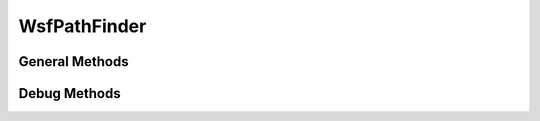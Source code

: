 .. ****************************************************************************
.. CUI
..
.. The Advanced Framework for Simulation, Integration, and Modeling (AFSIM)
..
.. The use, dissemination or disclosure of data in this file is subject to
.. limitation or restriction. See accompanying README and LICENSE for details.
.. ****************************************************************************

WsfPathFinder
-------------

.. class:: WsfPathFinder inherits WsfObject

General Methods
===============

.. method:: WsfGeoPoint FindClosestPointOnEdge(WsfGeoPoint aStartPoint)
   
   Returns the closest valid path node on the nearest edge of the pathable grid area.

.. method:: WsfGeoPoint FindClosestValidPoint(WsfGeoPoint aStartPoint)
   
   Returns the closest valid path node on the pathable grid area that is not inside of a zone.

.. method:: bool NearEndOfPath(WsfPlatform aPlatform, double aMaximumDistance)
   
   Returns true if the given platform's location is less than the given maximum distance from the end waypoint of it's
   current route. The distance is calculated as the magnitude of the vector from the platform to the route endpoint.

.. method:: WsfGeoPoint RandomLocation()
   
   Returns a random path node on the pathable grid area.


Debug Methods
=============


.. method:: void SetDebugEnabled(bool aDebugEnabled)
   
   Toggles debug mode on the pathfinder object.

.. method:: bool DebugEnabled()
   
   Returns true if debugging is enabled on the pathfinder object.

.. method:: void DebugDrawGrid()
   
   Draws the pathing grid of nodes using :class:`WsfDraw` points.

.. method:: void DebugDrawZones()
   
   Draws all zones using :class:`WsfDraw` lines.

